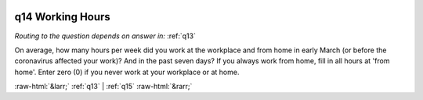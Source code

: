 .. _q14:

 
 .. role:: raw-html(raw) 
        :format: html 

q14 Working Hours
=================
*Routing to the question depends on answer in:* :ref:`q13`

On average, how many hours per week did you work at the workplace and from home in early March (or before the coronavirus affected your work)? And in the past seven days? If you always work from home, fill in all hours at 'from home'. Enter zero (0) if you never work at your workplace or at home.

.. csv-table::
   :delim: | 
           Hours at workplace before the pandemic ``workplace_h_before`` |  
           Hours at workplace in the past seven days ``workplace_h_after`` |  
           Hours at from home in the past seven days ``home_h_after`` |  
           Hours at from home before the pandemic ``home_h_before`` |  

.. image:: ../_screenshots/q14.png


:raw-html:`&larr;` :ref:`q13` | :ref:`q15` :raw-html:`&rarr;`
